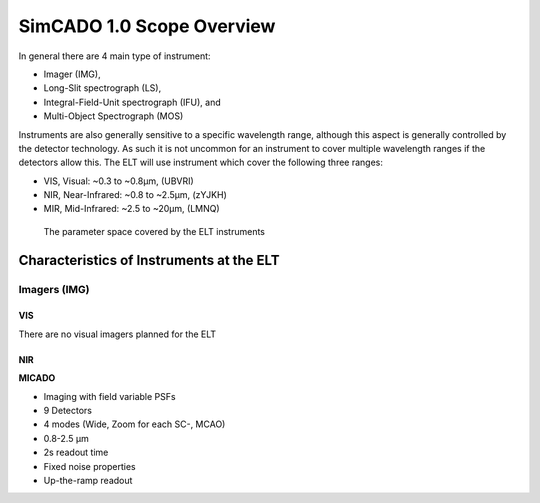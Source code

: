 SimCADO 1.0 Scope Overview
==========================

In general there are 4 main type of instrument:

* Imager (IMG),
* Long-Slit spectrograph (LS),
* Integral-Field-Unit spectrograph (IFU), and
* Multi-Object Spectrograph (MOS)

Instruments are also generally sensitive to a specific wavelength range, although
this aspect is generally controlled by the detector technology. As such it is
not uncommon for an instrument to cover multiple wavelength ranges if the
detectors allow this. The ELT will use instrument which cover the following
three ranges:

* VIS, Visual: ~0.3 to ~0.8µm, (UBVRI)
* NIR, Near-Infrared: ~0.8 to ~2.5µm, (zYJKH)
* MIR, Mid-Infrared: ~2.5 to ~20µm, (LMNQ)

.. figure:: Scope_ELT_Instrument_Overview.PNG
    :width: 600

    The parameter space covered by the ELT instruments

Characteristics of Instruments at the ELT
-----------------------------------------

Imagers (IMG)
~~~~~~~~~~~~~

VIS
+++
There are no visual imagers planned for the ELT

NIR
+++
**MICADO**

* Imaging with field variable PSFs
* 9 Detectors
* 4 modes (Wide, Zoom for each SC-, MCAO)
* 0.8-2.5 µm
* 2s readout time
* Fixed noise properties
* Up-the-ramp readout








